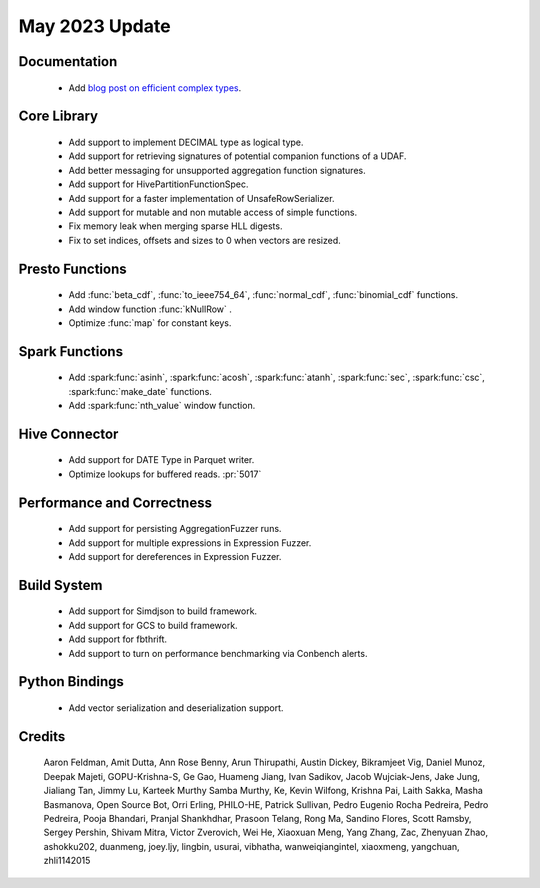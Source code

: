 ****************
May 2023 Update
****************

Documentation
=============

 * Add `blog post on efficient complex types <https://velox-lib.io/blog/simple-functions-2>`_.


Core Library
============

 * Add support to implement DECIMAL type as logical type.
 * Add support for retrieving signatures of potential companion functions of a UDAF.
 * Add better messaging for unsupported aggregation function signatures.
 * Add support for HivePartitionFunctionSpec.
 * Add support for a faster implementation of UnsafeRowSerializer.
 * Add support for mutable and non mutable access of simple functions.
 * Fix memory leak when merging sparse HLL digests.
 * Fix to set indices, offsets and sizes to 0 when vectors are resized.




Presto Functions
================

 * Add :func:`beta_cdf`,   :func:`to_ieee754_64`,  :func:`normal_cdf`,  :func:`binomial_cdf` functions.
 * Add window function :func:`kNullRow` .
 * Optimize :func:`map` for constant keys.



Spark Functions
===============

 * Add :spark:func:`asinh`, :spark:func:`acosh`, :spark:func:`atanh`, :spark:func:`sec`, :spark:func:`csc`, :spark:func:`make_date` functions.
 * Add :spark:func:`nth_value` window function.


Hive Connector
==============

 * Add support for DATE Type in Parquet writer.
 * Optimize lookups for buffered reads. :pr:`5017`


Performance and Correctness
===========================

 * Add support for persisting AggregationFuzzer runs.
 * Add support for multiple expressions in Expression Fuzzer.
 * Add support for dereferences in Expression Fuzzer.


Build System
============

 * Add support for Simdjson to build framework.
 * Add support for GCS to build framework.
 * Add support for fbthrift.
 * Add support to turn on performance benchmarking via Conbench alerts.


Python Bindings
===============

 * Add vector serialization and deserialization support.


Credits
=======

 Aaron Feldman, Amit Dutta, Ann Rose Benny, Arun Thirupathi, Austin Dickey, Bikramjeet Vig, Daniel Munoz, Deepak Majeti, GOPU-Krishna-S, Ge Gao, Huameng Jiang, Ivan Sadikov, Jacob Wujciak-Jens, Jake Jung, Jialiang Tan, Jimmy Lu, Karteek Murthy Samba Murthy, Ke, Kevin Wilfong, Krishna Pai, Laith Sakka, Masha Basmanova, Open Source Bot, Orri Erling, PHILO-HE, Patrick Sullivan, Pedro Eugenio Rocha Pedreira, Pedro Pedreira, Pooja Bhandari, Pranjal Shankhdhar, Prasoon Telang, Rong Ma, Sandino Flores, Scott Ramsby, Sergey Pershin, Shivam Mitra, Victor Zverovich, Wei He, Xiaoxuan Meng, Yang Zhang, Zac, Zhenyuan Zhao, ashokku202, duanmeng, joey.ljy, lingbin, usurai, vibhatha, wanweiqiangintel, xiaoxmeng, yangchuan, zhli1142015
